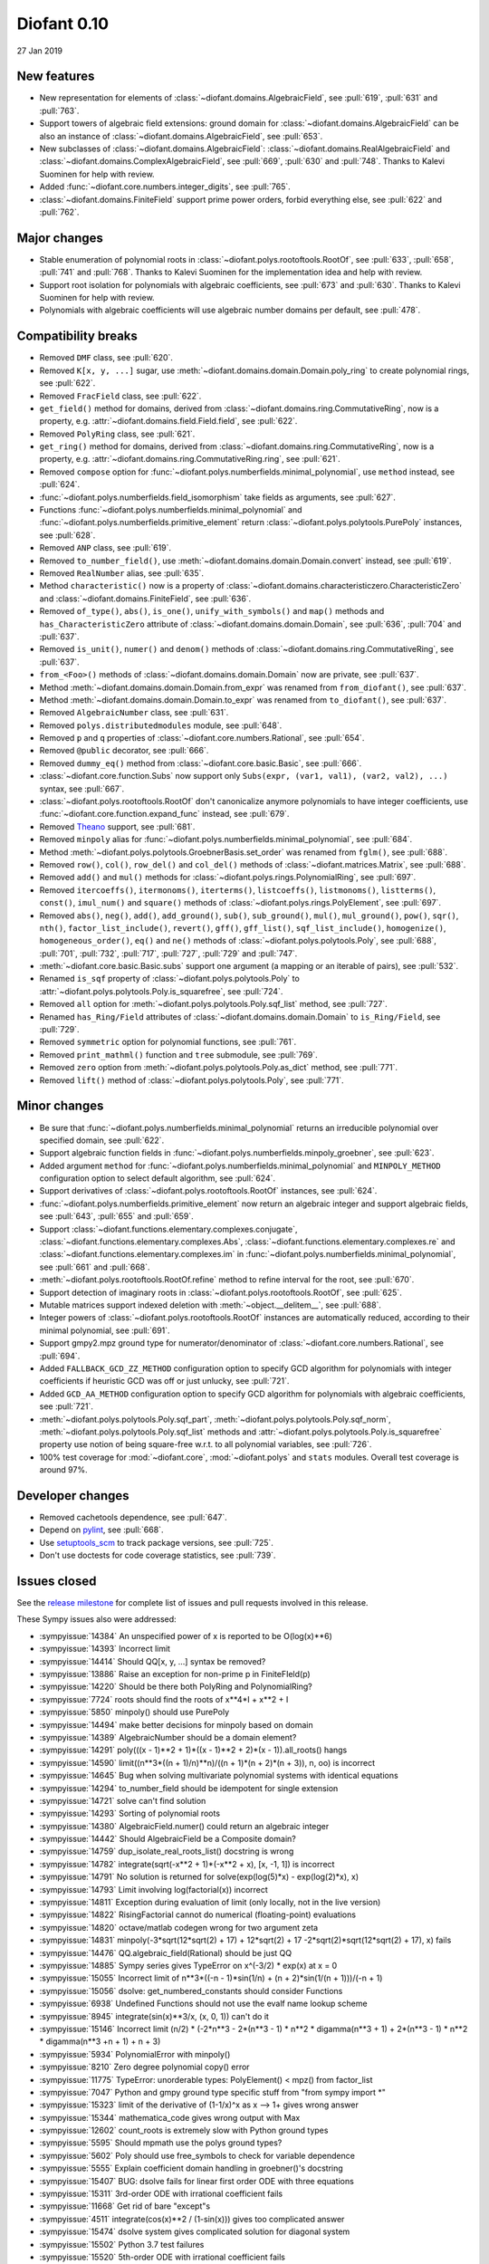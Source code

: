============
Diofant 0.10
============

27 Jan 2019

New features
============

* New representation for elements of :class:`~diofant.domains.AlgebraicField`, see :pull:`619`, :pull:`631` and :pull:`763`.
* Support towers of algebraic field extensions: ground domain for :class:`~diofant.domains.AlgebraicField` can be also an instance of :class:`~diofant.domains.AlgebraicField`, see :pull:`653`.
* New subclasses of :class:`~diofant.domains.AlgebraicField`: :class:`~diofant.domains.RealAlgebraicField` and :class:`~diofant.domains.ComplexAlgebraicField`, see :pull:`669`, :pull:`630` and :pull:`748`.  Thanks to Kalevi Suominen for help with review.
* Added :func:`~diofant.core.numbers.integer_digits`, see :pull:`765`.
* :class:`~diofant.domains.FiniteField` support prime power orders, forbid everything else, see :pull:`622` and :pull:`762`.

Major changes
=============

* Stable enumeration of polynomial roots in :class:`~diofant.polys.rootoftools.RootOf`, see :pull:`633`, :pull:`658`, :pull:`741` and :pull:`768`.  Thanks to Kalevi Suominen for the implementation idea and help with review.
* Support root isolation for polynomials with algebraic coefficients, see :pull:`673` and :pull:`630`.  Thanks to Kalevi Suominen for help with review.
* Polynomials with algebraic coefficients will use algebraic number domains per default, see :pull:`478`.

Compatibility breaks
====================

* Removed ``DMF`` class, see :pull:`620`.
* Removed ``K[x, y, ...]`` sugar, use :meth:`~diofant.domains.domain.Domain.poly_ring` to create polynomial rings, see :pull:`622`.
* Removed ``FracField`` class, see :pull:`622`.
* ``get_field()`` method for domains, derived from :class:`~diofant.domains.ring.CommutativeRing`, now is a property, e.g. :attr:`~diofant.domains.field.Field.field`, see :pull:`622`.
* Removed ``PolyRing`` class, see :pull:`621`.
* ``get_ring()`` method for domains, derived from :class:`~diofant.domains.ring.CommutativeRing`, now is a property, e.g. :attr:`~diofant.domains.ring.CommutativeRing.ring`, see :pull:`621`.
* Removed ``compose`` option for :func:`~diofant.polys.numberfields.minimal_polynomial`, use ``method`` instead, see :pull:`624`.
* :func:`~diofant.polys.numberfields.field_isomorphism` take fields as arguments, see :pull:`627`.
* Functions :func:`~diofant.polys.numberfields.minimal_polynomial` and :func:`~diofant.polys.numberfields.primitive_element` return :class:`~diofant.polys.polytools.PurePoly` instances, see :pull:`628`.
* Removed ``ANP`` class, see :pull:`619`.
* Removed ``to_number_field()``, use :meth:`~diofant.domains.domain.Domain.convert` instead, see :pull:`619`.
* Removed ``RealNumber`` alias, see :pull:`635`.
* Method ``characteristic()`` now is a property of :class:`~diofant.domains.characteristiczero.CharacteristicZero` and :class:`~diofant.domains.FiniteField`, see :pull:`636`.
* Removed ``of_type()``, ``abs()``, ``is_one()``, ``unify_with_symbols()`` and ``map()`` methods and ``has_CharacteristicZero`` attribute of :class:`~diofant.domains.domain.Domain`, see :pull:`636`, :pull:`704` and :pull:`637`.
* Removed ``is_unit()``, ``numer()`` and ``denom()`` methods of :class:`~diofant.domains.ring.CommutativeRing`, see :pull:`637`.
* ``from_<Foo>()`` methods of :class:`~diofant.domains.domain.Domain` now are private, see :pull:`637`.
* Method :meth:`~diofant.domains.domain.Domain.from_expr` was renamed from ``from_diofant()``, see :pull:`637`.
* Method :meth:`~diofant.domains.domain.Domain.to_expr` was renamed from ``to_diofant()``, see :pull:`637`.
* Removed ``AlgebraicNumber`` class, see :pull:`631`.
* Removed ``polys.distributedmodules`` module, see :pull:`648`.
* Removed ``p`` and ``q`` properties of :class:`~diofant.core.numbers.Rational`, see :pull:`654`.
* Removed ``@public`` decorator, see :pull:`666`.
* Removed ``dummy_eq()`` method from :class:`~diofant.core.basic.Basic`, see :pull:`666`.
* :class:`~diofant.core.function.Subs` now support only ``Subs(expr, (var1, val1), (var2, val2), ...)`` syntax, see :pull:`667`.
* :class:`~diofant.polys.rootoftools.RootOf` don't canonicalize anymore polynomials to have integer coefficients, use :func:`~diofant.core.function.expand_func` instead, see :pull:`679`.
* Removed `Theano <https://github.com/Theano/Theano/>`_ support, see :pull:`681`.
* Removed ``minpoly`` alias for :func:`~diofant.polys.numberfields.minimal_polynomial`, see :pull:`684`.
* Method :meth:`~diofant.polys.polytools.GroebnerBasis.set_order` was renamed from ``fglm()``, see :pull:`688`.
* Removed ``row()``, ``col()``, ``row_del()`` and ``col_del()`` methods of :class:`~diofant.matrices.Matrix`, see :pull:`688`.
* Removed ``add()`` and ``mul()`` methods for :class:`~diofant.polys.rings.PolynomialRing`, see :pull:`697`.
* Removed ``itercoeffs()``, ``itermonoms()``, ``iterterms()``, ``listcoeffs()``, ``listmonoms()``, ``listterms()``, ``const()``, ``imul_num()`` and ``square()`` methods of :class:`~diofant.polys.rings.PolyElement`, see :pull:`697`.
* Removed ``abs()``, ``neg()``, ``add()``, ``add_ground()``, ``sub()``, ``sub_ground()``, ``mul()``, ``mul_ground()``, ``pow()``, ``sqr()``, ``nth()``, ``factor_list_include()``, ``revert()``, ``gff()``, ``gff_list()``, ``sqf_list_include()``, ``homogenize()``, ``homogeneous_order()``, ``eq()`` and ``ne()`` methods of :class:`~diofant.polys.polytools.Poly`, see :pull:`688`, :pull:`701`, :pull:`732`, :pull:`717`, :pull:`727`, :pull:`729` and :pull:`747`.
* :meth:`~diofant.core.basic.Basic.subs` support one argument (a mapping or an iterable of pairs), see :pull:`532`.
* Renamed ``is_sqf`` property of :class:`~diofant.polys.polytools.Poly` to :attr:`~diofant.polys.polytools.Poly.is_squarefree`, see :pull:`724`.
* Removed ``all`` option for :meth:`~diofant.polys.polytools.Poly.sqf_list` method, see :pull:`727`.
* Renamed ``has_Ring/Field`` attributes of :class:`~diofant.domains.domain.Domain` to ``is_Ring/Field``, see :pull:`729`.
* Removed ``symmetric`` option for polynomial functions, see :pull:`761`.
* Removed ``print_mathml()`` function and ``tree`` submodule, see :pull:`769`.
* Removed ``zero`` option from :meth:`~diofant.polys.polytools.Poly.as_dict` method, see :pull:`771`.
* Removed ``lift()`` method of :class:`~diofant.polys.polytools.Poly`, see :pull:`771`.

Minor changes
=============

* Be sure that :func:`~diofant.polys.numberfields.minimal_polynomial` returns an irreducible polynomial over specified domain, see :pull:`622`.
* Support algebraic function fields in :func:`~diofant.polys.numberfields.minpoly_groebner`, see :pull:`623`.
* Added argument ``method`` for :func:`~diofant.polys.numberfields.minimal_polynomial` and ``MINPOLY_METHOD`` configuration option to select default algorithm, see :pull:`624`.
* Support derivatives of :class:`~diofant.polys.rootoftools.RootOf` instances, see :pull:`624`.
* :func:`~diofant.polys.numberfields.primitive_element` now return an algebraic integer and support algebraic fields, see :pull:`643`, :pull:`655` and :pull:`659`.
* Support :class:`~diofant.functions.elementary.complexes.conjugate`, :class:`~diofant.functions.elementary.complexes.Abs`, :class:`~diofant.functions.elementary.complexes.re` and :class:`~diofant.functions.elementary.complexes.im` in :func:`~diofant.polys.numberfields.minimal_polynomial`, see :pull:`661` and :pull:`668`.
* :meth:`~diofant.polys.rootoftools.RootOf.refine` method to refine interval for the root, see :pull:`670`.
* Support detection of imaginary roots in :class:`~diofant.polys.rootoftools.RootOf`, see :pull:`625`.
* Mutable matrices support indexed deletion with :meth:`~object.__delitem__`, see :pull:`688`.
* Integer powers of :class:`~diofant.polys.rootoftools.RootOf` instances are automatically reduced, according to their minimal polynomial, see :pull:`691`.
* Support gmpy2.mpz ground type for numerator/denominator of :class:`~diofant.core.numbers.Rational`, see :pull:`694`.
* Added ``FALLBACK_GCD_ZZ_METHOD`` configuration option to specify GCD algorithm for polynomials with integer coefficients if heuristic GCD was off or just unlucky, see :pull:`721`.
* Added ``GCD_AA_METHOD`` configuration option to specify GCD algorithm for polynomials with algebraic coefficients, see :pull:`721`.
* :meth:`~diofant.polys.polytools.Poly.sqf_part`, :meth:`~diofant.polys.polytools.Poly.sqf_norm`, :meth:`~diofant.polys.polytools.Poly.sqf_list` methods and  :attr:`~diofant.polys.polytools.Poly.is_squarefree` property use notion of being square-free w.r.t. to all polynomial variables, see :pull:`726`.
* 100% test coverage for :mod:`~diofant.core`, :mod:`~diofant.polys` and ``stats`` modules.  Overall test coverage is around 97%.

Developer changes
=================

* Removed cachetools dependence, see :pull:`647`.
* Depend on `pylint <https://pylint.readthedocs.io/en/latest/>`_, see :pull:`668`.
* Use `setuptools_scm <https://github.com/pypa/setuptools_scm/>`_ to track package versions, see :pull:`725`.
* Don't use doctests for code coverage statistics, see :pull:`739`.

Issues closed
=============

See the `release milestone <https://github.com/diofant/diofant/milestone/3?closed=1>`_
for complete list of issues and pull requests involved in this release.

These Sympy issues also were addressed:

* :sympyissue:`14384` An unspecified power of x is reported to be O(log(x)**6)
* :sympyissue:`14393` Incorrect limit
* :sympyissue:`14414` Should QQ[x, y, ...] syntax be removed?
* :sympyissue:`13886` Raise an exception for non-prime p in FiniteFIeld(p)
* :sympyissue:`14220` Should be there both PolyRing and PolynomialRing?
* :sympyissue:`7724` roots should find the roots of x**4*I + x**2 + I
* :sympyissue:`5850` minpoly() should use PurePoly
* :sympyissue:`14494` make better decisions for minpoly based on domain
* :sympyissue:`14389` AlgebraicNumber should be a domain element?
* :sympyissue:`14291` poly(((x - 1)**2 + 1)*((x - 1)**2 + 2)*(x - 1)).all_roots() hangs
* :sympyissue:`14590` limit((n**3*((n + 1)/n)**n)/((n + 1)*(n + 2)*(n + 3)), n, oo) is incorrect
* :sympyissue:`14645` Bug when solving multivariate polynomial systems with identical equations
* :sympyissue:`14294` to_number_field should be idempotent for single extension
* :sympyissue:`14721` solve can't find solution
* :sympyissue:`14293` Sorting of polynomial roots
* :sympyissue:`14380` AlgebraicField.numer() could return an algebraic integer
* :sympyissue:`14442` Should AlgebraicField be a Composite domain?
* :sympyissue:`14759` dup_isolate_real_roots_list() docstring is wrong
* :sympyissue:`14782` integrate(sqrt(-x**2 + 1)*(-x**2 + x), [x, -1, 1]) is incorrect
* :sympyissue:`14791` No solution is returned for solve(exp(log(5)*x) - exp(log(2)*x), x)
* :sympyissue:`14793` Limit involving log(factorial(x)) incorrect
* :sympyissue:`14811` Exception during evaluation of limit (only locally, not in the live version)
* :sympyissue:`14822` RisingFactorial cannot do numerical (floating-point) evaluations
* :sympyissue:`14820` octave/matlab codegen wrong for two argument zeta
* :sympyissue:`14831` minpoly(-3*sqrt(12*sqrt(2) + 17) + 12*sqrt(2) + 17 -2*sqrt(2)*sqrt(12*sqrt(2) + 17), x) fails
* :sympyissue:`14476` QQ.algebraic_field(Rational) should be just QQ
* :sympyissue:`14885` Sympy series gives TypeError on x^(-3/2) * exp(x) at x = 0
* :sympyissue:`15055` Incorrect limit of n**3*((-n - 1)*sin(1/n) + (n + 2)*sin(1/(n + 1)))/(-n + 1)
* :sympyissue:`15056` dsolve: get_numbered_constants should consider Functions
* :sympyissue:`6938` Undefined Functions should not use the evalf name lookup scheme
* :sympyissue:`8945` integrate(sin(x)**3/x, (x, 0, 1)) can't do it
* :sympyissue:`15146` Incorrect limit (n/2) * (-2*n**3 - 2*(n**3 - 1) * n**2 * digamma(n**3 + 1) + 2*(n**3 - 1) * n**2 * digamma(n**3 +n + 1) + n + 3)
* :sympyissue:`5934` PolynomialError with minpoly()
* :sympyissue:`8210` Zero degree polynomial copy() error
* :sympyissue:`11775` TypeError: unorderable types: PolyElement() < mpz() from factor_list
* :sympyissue:`7047` Python and gmpy ground type specific stuff from "from sympy import \*"
* :sympyissue:`15323` limit of the derivative of (1-1/x)^x as x --> 1+ gives wrong answer
* :sympyissue:`15344` mathematica_code gives wrong output with Max
* :sympyissue:`12602` count_roots is extremely slow with Python ground types
* :sympyissue:`5595` Should mpmath use the polys ground types?
* :sympyissue:`5602` Poly should use free_symbols to check for variable dependence
* :sympyissue:`5555` Explain coefficient domain handling in groebner()'s docstring
* :sympyissue:`15407` BUG: dsolve fails for linear first order ODE with three equations
* :sympyissue:`15311` 3rd-order ODE with irrational coefficient fails
* :sympyissue:`11668` Get rid of bare "except"s
* :sympyissue:`4511` integrate(cos(x)**2 / (1-sin(x))) gives too complicated answer
* :sympyissue:`15474` dsolve system gives complicated solution for diagonal system
* :sympyissue:`15502` Python 3.7 test failures
* :sympyissue:`15520` 5th-order ODE with irrational coefficient fails
* :sympyissue:`15539` Order at negative infinity
* :sympyissue:`15561` SymPy's Number.__divmod__ doesn't agree with the builtin divmod
* :sympyissue:`15574` dsolve fails for a system of independent equations
* :sympyissue:`12695` [matrices] remove dead files densearith.py densetools.py and densesolve.py
* :sympyissue:`5428` Should Poly use an algebraic domain by default?
* :sympyissue:`14337` Poly constructor uses domain EX when it's not necessary
* :sympyissue:`8818` lambdify precision loss with module=mpmath from high-precision Floats
* :sympyissue:`9544` Finite fields
* :sympyissue:`15798` Poly.copy() does not copy unused generators
* :sympyissue:`15810` integrate(1/(2**(2*x/3)+1), (x,0,oo)) is wrong
